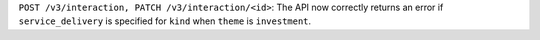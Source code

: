 ``POST /v3/interaction, PATCH /v3/interaction/<id>``: The API now correctly returns an error if ``service_delivery`` is specified for ``kind`` when ``theme`` is ``investment``.
